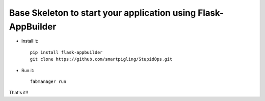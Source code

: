 Base Skeleton to start your application using Flask-AppBuilder
--------------------------------------------------------------

- Install it::

	pip install flask-appbuilder
	git clone https://github.com/smartpigling/StupidOps.git

- Run it::

	fabmanager run


That's it!!

